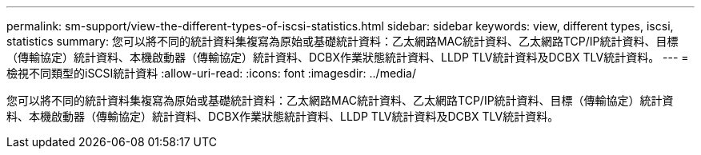 ---
permalink: sm-support/view-the-different-types-of-iscsi-statistics.html 
sidebar: sidebar 
keywords: view, different types, iscsi, statistics 
summary: 您可以將不同的統計資料集複寫為原始或基礎統計資料：乙太網路MAC統計資料、乙太網路TCP/IP統計資料、目標（傳輸協定）統計資料、本機啟動器（傳輸協定）統計資料、DCBX作業狀態統計資料、LLDP TLV統計資料及DCBX TLV統計資料。 
---
= 檢視不同類型的iSCSI統計資料
:allow-uri-read: 
:icons: font
:imagesdir: ../media/


[role="lead"]
您可以將不同的統計資料集複寫為原始或基礎統計資料：乙太網路MAC統計資料、乙太網路TCP/IP統計資料、目標（傳輸協定）統計資料、本機啟動器（傳輸協定）統計資料、DCBX作業狀態統計資料、LLDP TLV統計資料及DCBX TLV統計資料。
